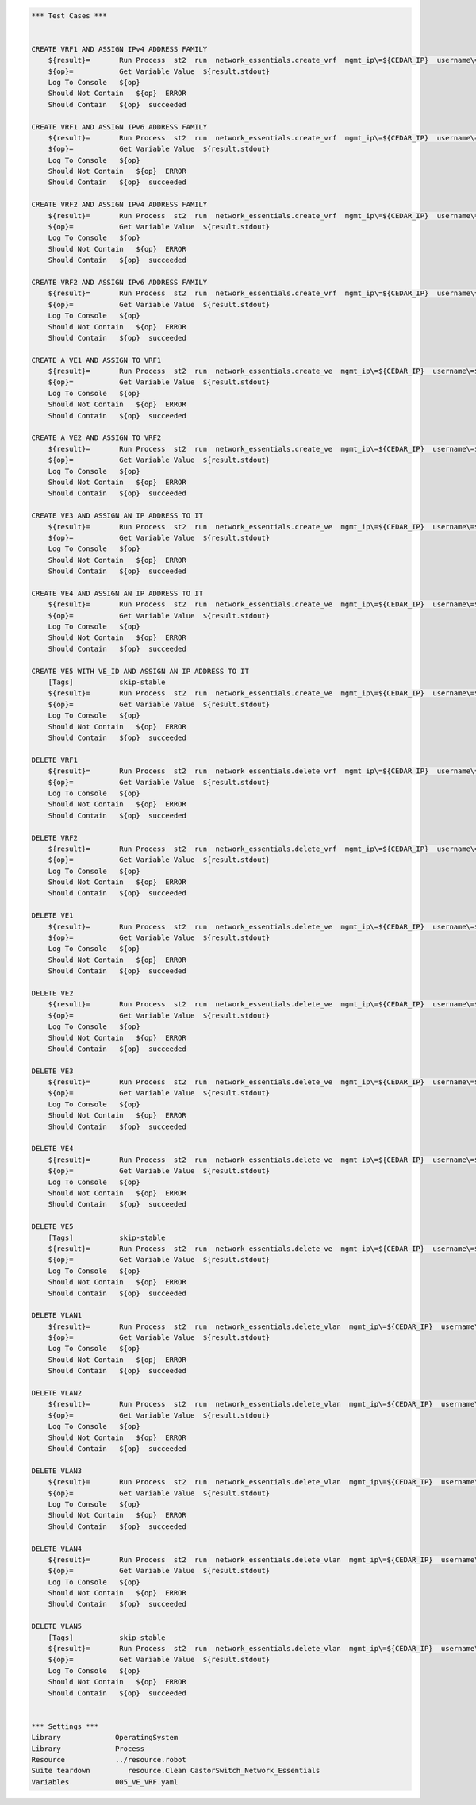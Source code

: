 .. code:: robotframework    
	
    *** Test Cases ***

    
    CREATE VRF1 AND ASSIGN IPv4 ADDRESS FAMILY
        ${result}=       Run Process  st2  run  network_essentials.create_vrf  mgmt_ip\=${CEDAR_IP}  username\=${USERNAME}  password\=${PASSWORD}  vrf_name\=${VRF_NAME1}  afi\=${AFI_IPv4}  
        ${op}=           Get Variable Value  ${result.stdout}
        Log To Console   ${op}
        Should Not Contain   ${op}  ERROR
        Should Contain   ${op}  succeeded

    CREATE VRF1 AND ASSIGN IPv6 ADDRESS FAMILY
        ${result}=       Run Process  st2  run  network_essentials.create_vrf  mgmt_ip\=${CEDAR_IP}  username\=${USERNAME}  password\=${PASSWORD}  vrf_name\=${VRF_NAME1}  afi\=${AFI_IPv6}  
        ${op}=           Get Variable Value  ${result.stdout}
        Log To Console   ${op}
        Should Not Contain   ${op}  ERROR
        Should Contain   ${op}  succeeded

    CREATE VRF2 AND ASSIGN IPv4 ADDRESS FAMILY
        ${result}=       Run Process  st2  run  network_essentials.create_vrf  mgmt_ip\=${CEDAR_IP}  username\=${USERNAME}  password\=${PASSWORD}  vrf_name\=${VRF_NAME2}  afi\=${AFI_IPv4}  
        ${op}=           Get Variable Value  ${result.stdout}
        Log To Console   ${op}
        Should Not Contain   ${op}  ERROR
        Should Contain   ${op}  succeeded

    CREATE VRF2 AND ASSIGN IPv6 ADDRESS FAMILY
        ${result}=       Run Process  st2  run  network_essentials.create_vrf  mgmt_ip\=${CEDAR_IP}  username\=${USERNAME}  password\=${PASSWORD}  vrf_name\=${VRF_NAME2}  afi\=${AFI_IPv6}  
        ${op}=           Get Variable Value  ${result.stdout}
        Log To Console   ${op}
        Should Not Contain   ${op}  ERROR
        Should Contain   ${op}  succeeded

    CREATE A VE1 AND ASSIGN TO VRF1
        ${result}=       Run Process  st2  run  network_essentials.create_ve  mgmt_ip\=${CEDAR_IP}  username\=${USERNAME}  password\=${PASSWORD}  vlan_id\=${VLAN_ID1}  vrf_name\=${VRF_NAME1}  
        ${op}=           Get Variable Value  ${result.stdout}
        Log To Console   ${op}
        Should Not Contain   ${op}  ERROR
        Should Contain   ${op}  succeeded

    CREATE A VE2 AND ASSIGN TO VRF2
        ${result}=       Run Process  st2  run  network_essentials.create_ve  mgmt_ip\=${CEDAR_IP}  username\=${USERNAME}  password\=${PASSWORD}  vlan_id\=${VLAN_ID2}  vrf_name\=${VRF_NAME2}  
        ${op}=           Get Variable Value  ${result.stdout}
        Log To Console   ${op}
        Should Not Contain   ${op}  ERROR
        Should Contain   ${op}  succeeded

    CREATE VE3 AND ASSIGN AN IP ADDRESS TO IT
        ${result}=       Run Process  st2  run  network_essentials.create_ve  mgmt_ip\=${CEDAR_IP}  username\=${USERNAME}  password\=${PASSWORD}  vlan_id\=${VLAN_ID3}  ip_address\=${IP_ADDR1}  
        ${op}=           Get Variable Value  ${result.stdout}
        Log To Console   ${op}
        Should Not Contain   ${op}  ERROR
        Should Contain   ${op}  succeeded

    CREATE VE4 AND ASSIGN AN IP ADDRESS TO IT
        ${result}=       Run Process  st2  run  network_essentials.create_ve  mgmt_ip\=${CEDAR_IP}  username\=${USERNAME}  password\=${PASSWORD}  vlan_id\=${VLAN_ID4}  ip_address\=${IP_ADDR2}  
        ${op}=           Get Variable Value  ${result.stdout}
        Log To Console   ${op}
        Should Not Contain   ${op}  ERROR
        Should Contain   ${op}  succeeded

    CREATE VE5 WITH VE_ID AND ASSIGN AN IP ADDRESS TO IT
        [Tags]           skip-stable
        ${result}=       Run Process  st2  run  network_essentials.create_ve  mgmt_ip\=${CEDAR_IP}  username\=${USERNAME}  password\=${PASSWORD}  vlan_id\=${VLAN_ID5}  ve_id\=${VE_ID}  ip_address\=${IP_ADDR3}  
        ${op}=           Get Variable Value  ${result.stdout}
        Log To Console   ${op}
        Should Not Contain   ${op}  ERROR
        Should Contain   ${op}  succeeded

    DELETE VRF1
        ${result}=       Run Process  st2  run  network_essentials.delete_vrf  mgmt_ip\=${CEDAR_IP}  username\=${USERNAME}  password\=${PASSWORD}  vrf_name\=${VRF_NAME1}    
        ${op}=           Get Variable Value  ${result.stdout}
        Log To Console   ${op}
        Should Not Contain   ${op}  ERROR
        Should Contain   ${op}  succeeded

    DELETE VRF2
        ${result}=       Run Process  st2  run  network_essentials.delete_vrf  mgmt_ip\=${CEDAR_IP}  username\=${USERNAME}  password\=${PASSWORD}  vrf_name\=${VRF_NAME2}    
        ${op}=           Get Variable Value  ${result.stdout}
        Log To Console   ${op}
        Should Not Contain   ${op}  ERROR
        Should Contain   ${op}  succeeded

    DELETE VE1
        ${result}=       Run Process  st2  run  network_essentials.delete_ve  mgmt_ip\=${CEDAR_IP}  username\=${USERNAME}  password\=${PASSWORD}  vlan_id\=${VLAN_ID1}    
        ${op}=           Get Variable Value  ${result.stdout}
        Log To Console   ${op}
        Should Not Contain   ${op}  ERROR
        Should Contain   ${op}  succeeded

    DELETE VE2
        ${result}=       Run Process  st2  run  network_essentials.delete_ve  mgmt_ip\=${CEDAR_IP}  username\=${USERNAME}  password\=${PASSWORD}  vlan_id\=${VLAN_ID2}    
        ${op}=           Get Variable Value  ${result.stdout}
        Log To Console   ${op}
        Should Not Contain   ${op}  ERROR
        Should Contain   ${op}  succeeded

    DELETE VE3
        ${result}=       Run Process  st2  run  network_essentials.delete_ve  mgmt_ip\=${CEDAR_IP}  username\=${USERNAME}  password\=${PASSWORD}  vlan_id\=${VLAN_ID3}    
        ${op}=           Get Variable Value  ${result.stdout}
        Log To Console   ${op}
        Should Not Contain   ${op}  ERROR
        Should Contain   ${op}  succeeded

    DELETE VE4
        ${result}=       Run Process  st2  run  network_essentials.delete_ve  mgmt_ip\=${CEDAR_IP}  username\=${USERNAME}  password\=${PASSWORD}  vlan_id\=${VLAN_ID4}    
        ${op}=           Get Variable Value  ${result.stdout}
        Log To Console   ${op}
        Should Not Contain   ${op}  ERROR
        Should Contain   ${op}  succeeded

    DELETE VE5
        [Tags]           skip-stable
        ${result}=       Run Process  st2  run  network_essentials.delete_ve  mgmt_ip\=${CEDAR_IP}  username\=${USERNAME}  password\=${PASSWORD}  vlan_id\=${VLAN_ID5}  ve_id\=${VE_ID}      
        ${op}=           Get Variable Value  ${result.stdout}
        Log To Console   ${op}
        Should Not Contain   ${op}  ERROR
        Should Contain   ${op}  succeeded

    DELETE VLAN1
        ${result}=       Run Process  st2  run  network_essentials.delete_vlan  mgmt_ip\=${CEDAR_IP}  username\=${USERNAME}  password\=${PASSWORD}  vlan_id\=${VLAN_ID1}    
        ${op}=           Get Variable Value  ${result.stdout}
        Log To Console   ${op}
        Should Not Contain   ${op}  ERROR
        Should Contain   ${op}  succeeded

    DELETE VLAN2
        ${result}=       Run Process  st2  run  network_essentials.delete_vlan  mgmt_ip\=${CEDAR_IP}  username\=${USERNAME}  password\=${PASSWORD}  vlan_id\=${VLAN_ID2}    
        ${op}=           Get Variable Value  ${result.stdout}
        Log To Console   ${op}
        Should Not Contain   ${op}  ERROR
        Should Contain   ${op}  succeeded

    DELETE VLAN3
        ${result}=       Run Process  st2  run  network_essentials.delete_vlan  mgmt_ip\=${CEDAR_IP}  username\=${USERNAME}  password\=${PASSWORD}  vlan_id\=${VLAN_ID3}    
        ${op}=           Get Variable Value  ${result.stdout}
        Log To Console   ${op}
        Should Not Contain   ${op}  ERROR
        Should Contain   ${op}  succeeded

    DELETE VLAN4
        ${result}=       Run Process  st2  run  network_essentials.delete_vlan  mgmt_ip\=${CEDAR_IP}  username\=${USERNAME}  password\=${PASSWORD}  vlan_id\=${VLAN_ID4}    
        ${op}=           Get Variable Value  ${result.stdout}
        Log To Console   ${op}
        Should Not Contain   ${op}  ERROR
        Should Contain   ${op}  succeeded

    DELETE VLAN5
        [Tags]           skip-stable
        ${result}=       Run Process  st2  run  network_essentials.delete_vlan  mgmt_ip\=${CEDAR_IP}  username\=${USERNAME}  password\=${PASSWORD}  vlan_id\=${VLAN_ID5}    
        ${op}=           Get Variable Value  ${result.stdout}
        Log To Console   ${op}
        Should Not Contain   ${op}  ERROR
        Should Contain   ${op}  succeeded


    *** Settings ***
    Library             OperatingSystem
    Library             Process
    Resource            ../resource.robot
    Suite teardown         resource.Clean CastorSwitch_Network_Essentials
    Variables           005_VE_VRF.yaml

    
    
